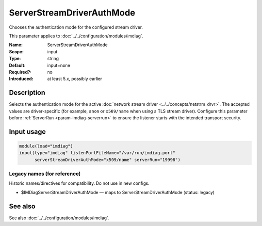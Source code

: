 .. _param-imdiag-serverstreamdriverauthmode:
.. _imdiag.parameter.input.serverstreamdriverauthmode:

ServerStreamDriverAuthMode
==========================

.. index::
   single: imdiag; ServerStreamDriverAuthMode
   single: ServerStreamDriverAuthMode

.. summary-start

Chooses the authentication mode for the configured stream driver.

.. summary-end

This parameter applies to :doc:`../../configuration/modules/imdiag`.

:Name: ServerStreamDriverAuthMode
:Scope: input
:Type: string
:Default: input=none
:Required?: no
:Introduced: at least 5.x, possibly earlier

Description
-----------
Selects the authentication mode for the active
:doc:`network stream driver <../../concepts/netstrm_drvr>`. The accepted values
are driver-specific (for example, ``anon`` or ``x509/name`` when using a TLS
stream driver). Configure this parameter before :ref:`ServerRun
<param-imdiag-serverrun>` to ensure the listener starts with the intended
transport security.

Input usage
-----------
.. _param-imdiag-input-serverstreamdriverauthmode:
.. _imdiag.parameter.input.serverstreamdriverauthmode-usage:

.. code-block:: rsyslog

   module(load="imdiag")
   input(type="imdiag" listenPortFileName="/var/run/imdiag.port"
         serverStreamDriverAuthMode="x509/name" serverRun="19998")

Legacy names (for reference)
~~~~~~~~~~~~~~~~~~~~~~~~~~~~
Historic names/directives for compatibility. Do not use in new configs.

.. _imdiag.parameter.legacy.imdiagserverstreamdriverauthmode:

- $IMDiagServerStreamDriverAuthMode — maps to ServerStreamDriverAuthMode (status: legacy)

.. index::
   single: imdiag; $IMDiagServerStreamDriverAuthMode
   single: $IMDiagServerStreamDriverAuthMode

See also
--------
See also :doc:`../../configuration/modules/imdiag`.
